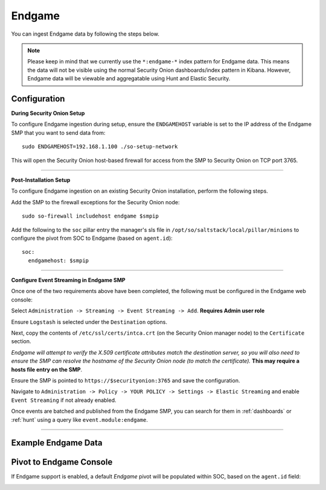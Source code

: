 Endgame
=======

You can ingest Endgame data by following the steps below.

.. note::

 Please keep in mind that we currently use the ``*:endgame-*`` index pattern for Endgame data. This means the data will not be visible using the normal Security Onion dashboards/index pattern in Kibana. However, Endgame data will be viewable and aggregatable using Hunt and Elastic Security.

Configuration
-------------

**During Security Onion Setup**

To configure Endgame ingestion during setup, ensure the ``ENDGAMEHOST`` variable is set to the IP address of the Endgame SMP that you want to send data from:

::

 sudo ENDGAMEHOST=192.168.1.100 ./so-setup-network

This will open the Security Onion host-based firewall for access from the SMP to Security Onion on TCP port 3765.

------

**Post-Installation Setup**

To configure Endgame ingestion on an existing Security Onion installation, perform the following steps.

Add the SMP to the firewall exceptions for the Security Onion node:

::

 sudo so-firewall includehost endgame $smpip

Add the following to the ``soc`` pillar entry the manager's sls file in ``/opt/so/saltstack/local/pillar/minions`` to configure the pivot from SOC to Endgame (based on ``agent.id``):

::
 
  soc:
    endgamehost: $smpip
    
------

**Configure Event Streaming in Endgame SMP**

Once one of the two requirements above have been completed, the following must be configured in the Endgame web console:

Select ``Administration -> Streaming -> Event Streaming -> Add``. **Requires Admin user role**

Ensure ``Logstash`` is selected under the ``Destination`` options.

Next, copy the contents of ``/etc/ssl/certs/intca.crt`` (on the Security Onion manager node) to the ``Certificate`` section.

*Endgame will attempt to verify the X.509 certificate attributes match the destination server, so you will also need to ensure the SMP can resolve the hostname of the Security Onion node (to match the certificate).*  **This may require a hosts file entry on the SMP**.

Ensure the SMP is pointed to ``https://$securityonion:3765`` and save the configuration. 

Navigate to ``Administration -> Policy -> YOUR POLICY -> Settings -> Elastic Streaming`` and enable ``Event Streaming`` if not already enabled.

Once events are batched and published from the Endgame SMP, you can search for them in :ref:`dashboards` or :ref:`hunt` using a query like ``event.module:endgame``.

----------

Example Endgame Data
--------------------

.. image:: https://user-images.githubusercontent.com/16829864/142234485-31778c15-e534-4747-882f-b82aafd14589.png
 :target: https://user-images.githubusercontent.com/16829864/142234485-31778c15-e534-4747-882f-b82aafd14589.png


Pivot to Endgame Console
------------------------

If Endgame support is enabled, a default `Endgame` pivot will be populated within SOC, based on the ``agent.id`` field:

.. image:: https://user-images.githubusercontent.com/16829864/142237432-4657a104-1a98-47fd-98e2-0c800c025740.png
 :target: https://user-images.githubusercontent.com/16829864/142237432-4657a104-1a98-47fd-98e2-0c800c025740.png
 
.. image:: https://user-images.githubusercontent.com/16829864/142236568-5a19f356-b197-4bb4-99ee-8a74313bed11.png
 :target: https://user-images.githubusercontent.com/16829864/142236568-5a19f356-b197-4bb4-99ee-8a74313bed11.png
